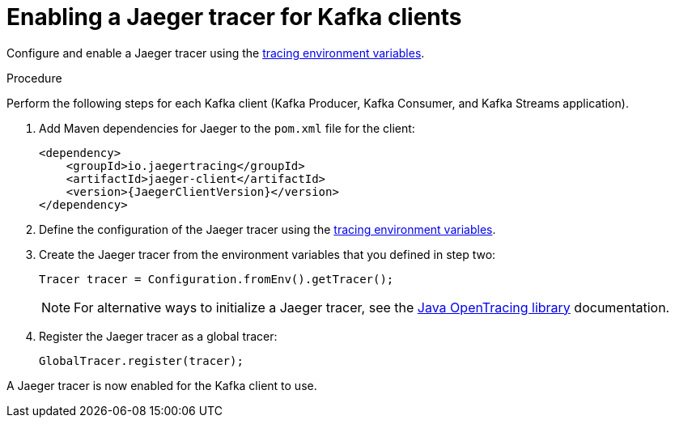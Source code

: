 // Module included in the following assemblies:
//
// assembly-setting-up-tracing-kafka-clients.adoc

[id='proc-configuring-jaeger-tracer-kafka-clients-{context}']
= Enabling a Jaeger tracer for Kafka clients

Configure and enable a Jaeger tracer using the xref:ref-tracing-environment-variables-{context}[tracing environment variables].

.Procedure

Perform the following steps for each Kafka client (Kafka Producer, Kafka Consumer, and Kafka Streams application).

. Add Maven dependencies for Jaeger to the `pom.xml` file for the client:
+
[source,xml,subs="attributes+"]
----
<dependency>
    <groupId>io.jaegertracing</groupId>
    <artifactId>jaeger-client</artifactId>
    <version>{JaegerClientVersion}</version>
</dependency>
----

. Define the configuration of the Jaeger tracer using the xref:ref-tracing-environment-variables-{context}[tracing environment variables].

. Create the Jaeger tracer from the environment variables that you defined in step two:
+
[source,java,subs=attributes+]
----
Tracer tracer = Configuration.fromEnv().getTracer();
----
+
NOTE: For alternative ways to initialize a Jaeger tracer, see the https://github.com/jaegertracing/jaeger-client-java/tree/master/jaeger-core[Java OpenTracing library^] documentation.

. Register the Jaeger tracer as a global tracer:
+
[source,java,subs=attributes+]
----
GlobalTracer.register(tracer);
----

A Jaeger tracer is now enabled for the Kafka client to use.